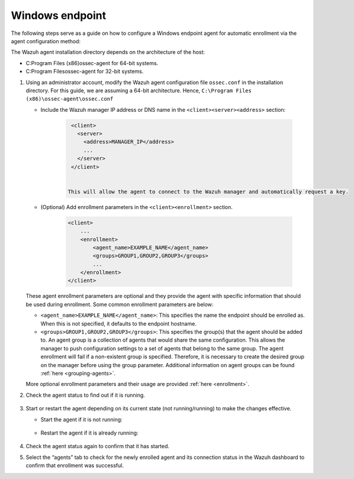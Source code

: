 .. Copyright (C) 2022 Wazuh, Inc.

.. meta::
  :description: Learn more about how to register Wazuh agents on Linux, Windows, or macOS X in this section of our documentation.
  
.. _windows-endpoint:


Windows endpoint
================

The following steps serve as a guide on how to configure a Windows endpoint agent for automatic enrollment via the agent configuration method:

The Wazuh agent installation directory depends on the architecture of the host:

- C:\Program Files (x86)\ossec-agent for 64-bit systems.

- C:\Program Files\ossec-agent for 32-bit systems.


#. Using an administrator account, modify the Wazuh agent configuration file ``ossec.conf`` in the installation directory. For this guide, we are assuming a 64-bit architecture. Hence, ``C:\Program Files (x86)\ossec-agent\ossec.conf``

   - Include the Wazuh manager IP address or DNS name in the ``<client><server><address>`` section:
   
         .. code-block:: xml
   
           <client>
             <server>
               <address>MANAGER_IP</address>
               ...
             </server>
           </client>
   
    
          This will allow the agent to connect to the Wazuh manager and automatically request a key.
    
   - (Optional) Add enrollment parameters in the ``<client><enrollment>`` section. 
    
          .. code-block:: xml
    
            <client>
                ...
                <enrollment>
                    <agent_name>EXAMPLE_NAME</agent_name>
                    <groups>GROUP1,GROUP2,GROUP3</groups>
                    ...
                </enrollment>
            </client>
    
   These agent enrollment parameters are optional and they provide the agent with specific information that should be used during enrollment. Some common enrollment parameters are below:

   - ``<agent_name>EXAMPLE_NAME</agent_name>``: This specifies the name the endpoint should be enrolled as. When this is not specified, it defaults to the endpoint hostname.
    
   - ``<groups>GROUP1,GROUP2,GROUP3</groups>``: This specifies the group(s) that the agent should be added to. An agent group is a collection of agents that would share the same configuration. This allows the manager to push configuration settings to a set of agents that belong to the same group. The agent enrollment will fail if a non-existent group is specified. Therefore, it is necessary to create the desired group on the manager before using the group parameter. Additional information on agent groups can be found :ref:`here <grouping-agents>`.

   More optional enrollment parameters and their usage are provided :ref:`here <enrollment>`.


#. Check the agent status to find out if it is running.

      .. tabs::
        
        
          .. group-tab:: PowerShell (as an administrator)
       
           .. code-block:: console
       
             # Get-Service -name wazuh
       
       
          .. group-tab:: CMD (as an administrator)
       
           .. code-block:: console
       
             # sc query WazuhSvc



#. Start or restart the agent depending on its current state (not running/running) to make the changes effective.

   - Start the agent if it is not running:

    .. tabs::
       
       
          .. group-tab:: PowerShell (as an administrator)
       
           .. code-block:: console
       
             # Start-Service -Name wazuh
       
       
          .. group-tab:: CMD (as an administrator)
       
           .. code-block:: console
       
             # net start wazuh




   - Restart the agent if it is already running:

    .. tabs::
       
       
          .. group-tab:: PowerShell (as an administrator)
       
           .. code-block:: console
       
             # Restart-Service -Name wazuh
       
       
          .. group-tab:: CMD (as an administrator)
       
           .. code-block:: console
       
             # net stop wazuh
             # net start wazuh



#. Check the agent status again to confirm that it has started.

#. Select the “agents” tab to check for the newly enrolled agent and its connection status in the Wazuh dashboard to confirm that enrollment was successful.
